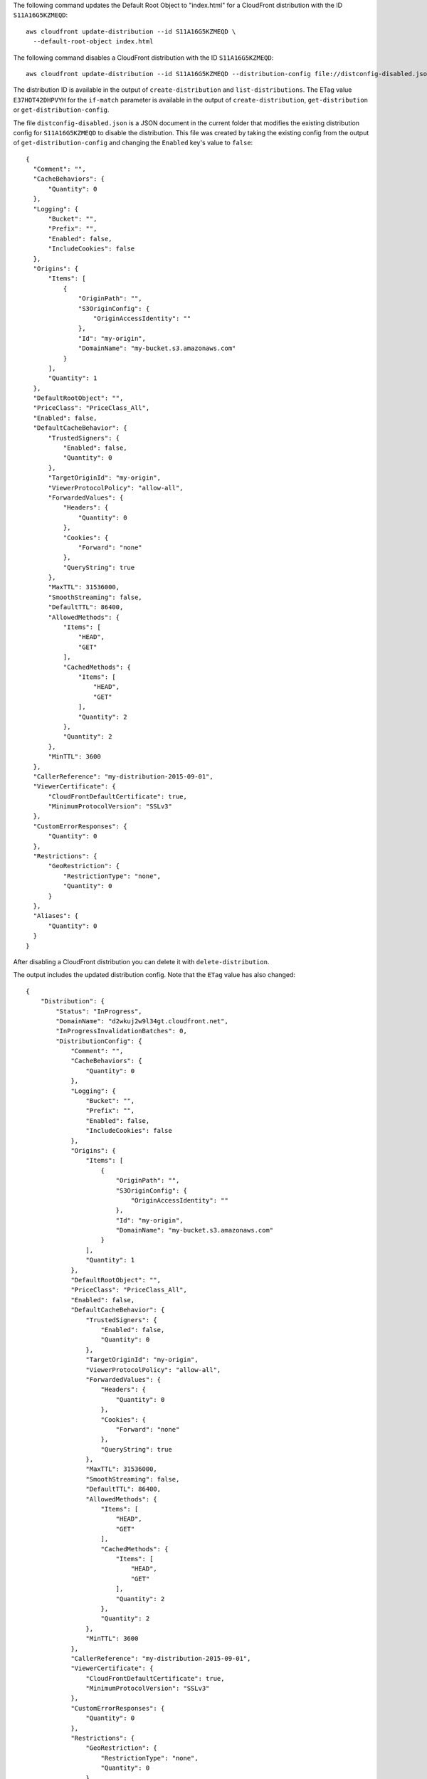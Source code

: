 The following command updates the Default Root Object to "index.html"
for a CloudFront distribution with the ID ``S11A16G5KZMEQD``::

  aws cloudfront update-distribution --id S11A16G5KZMEQD \
    --default-root-object index.html

The following command disables a CloudFront distribution with the ID ``S11A16G5KZMEQD``::

  aws cloudfront update-distribution --id S11A16G5KZMEQD --distribution-config file://distconfig-disabled.json --if-match E37HOT42DHPVYH

The distribution ID is available in the output of ``create-distribution`` and ``list-distributions``. The ETag value ``E37HOT42DHPVYH`` for the ``if-match`` parameter is available in the output of ``create-distribution``, ``get-distribution`` or ``get-distribution-config``.

The file ``distconfig-disabled.json`` is a JSON document in the current folder that modifies the existing distribution config for ``S11A16G5KZMEQD`` to disable the distribution. This file was created by taking the existing config from the output of ``get-distribution-config`` and changing the ``Enabled`` key's value to ``false``::

  {
    "Comment": "",
    "CacheBehaviors": {
        "Quantity": 0
    },
    "Logging": {
        "Bucket": "",
        "Prefix": "",
        "Enabled": false,
        "IncludeCookies": false
    },
    "Origins": {
        "Items": [
            {
                "OriginPath": "",
                "S3OriginConfig": {
                    "OriginAccessIdentity": ""
                },
                "Id": "my-origin",
                "DomainName": "my-bucket.s3.amazonaws.com"
            }
        ],
        "Quantity": 1
    },
    "DefaultRootObject": "",
    "PriceClass": "PriceClass_All",
    "Enabled": false,
    "DefaultCacheBehavior": {
        "TrustedSigners": {
            "Enabled": false,
            "Quantity": 0
        },
        "TargetOriginId": "my-origin",
        "ViewerProtocolPolicy": "allow-all",
        "ForwardedValues": {
            "Headers": {
                "Quantity": 0
            },
            "Cookies": {
                "Forward": "none"
            },
            "QueryString": true
        },
        "MaxTTL": 31536000,
        "SmoothStreaming": false,
        "DefaultTTL": 86400,
        "AllowedMethods": {
            "Items": [
                "HEAD",
                "GET"
            ],
            "CachedMethods": {
                "Items": [
                    "HEAD",
                    "GET"
                ],
                "Quantity": 2
            },
            "Quantity": 2
        },
        "MinTTL": 3600
    },
    "CallerReference": "my-distribution-2015-09-01",
    "ViewerCertificate": {
        "CloudFrontDefaultCertificate": true,
        "MinimumProtocolVersion": "SSLv3"
    },
    "CustomErrorResponses": {
        "Quantity": 0
    },
    "Restrictions": {
        "GeoRestriction": {
            "RestrictionType": "none",
            "Quantity": 0
        }
    },
    "Aliases": {
        "Quantity": 0
    }
  }

After disabling a CloudFront distribution you can delete it with ``delete-distribution``.

The output includes the updated distribution config. Note that the ``ETag`` value has also changed::

  {
      "Distribution": {
          "Status": "InProgress",
          "DomainName": "d2wkuj2w9l34gt.cloudfront.net",
          "InProgressInvalidationBatches": 0,
          "DistributionConfig": {
              "Comment": "",
              "CacheBehaviors": {
                  "Quantity": 0
              },
              "Logging": {
                  "Bucket": "",
                  "Prefix": "",
                  "Enabled": false,
                  "IncludeCookies": false
              },
              "Origins": {
                  "Items": [
                      {
                          "OriginPath": "",
                          "S3OriginConfig": {
                              "OriginAccessIdentity": ""
                          },
                          "Id": "my-origin",
                          "DomainName": "my-bucket.s3.amazonaws.com"
                      }
                  ],
                  "Quantity": 1
              },
              "DefaultRootObject": "",
              "PriceClass": "PriceClass_All",
              "Enabled": false,
              "DefaultCacheBehavior": {
                  "TrustedSigners": {
                      "Enabled": false,
                      "Quantity": 0
                  },
                  "TargetOriginId": "my-origin",
                  "ViewerProtocolPolicy": "allow-all",
                  "ForwardedValues": {
                      "Headers": {
                          "Quantity": 0
                      },
                      "Cookies": {
                          "Forward": "none"
                      },
                      "QueryString": true
                  },
                  "MaxTTL": 31536000,
                  "SmoothStreaming": false,
                  "DefaultTTL": 86400,
                  "AllowedMethods": {
                      "Items": [
                          "HEAD",
                          "GET"
                      ],
                      "CachedMethods": {
                          "Items": [
                              "HEAD",
                              "GET"
                          ],
                          "Quantity": 2
                      },
                      "Quantity": 2
                  },
                  "MinTTL": 3600
              },
              "CallerReference": "my-distribution-2015-09-01",
              "ViewerCertificate": {
                  "CloudFrontDefaultCertificate": true,
                  "MinimumProtocolVersion": "SSLv3"
              },
              "CustomErrorResponses": {
                  "Quantity": 0
              },
              "Restrictions": {
                  "GeoRestriction": {
                      "RestrictionType": "none",
                      "Quantity": 0
                  }
              },
              "Aliases": {
                  "Quantity": 0
              }
          },
          "ActiveTrustedSigners": {
              "Enabled": false,
              "Quantity": 0
          },
          "LastModifiedTime": "2015-09-01T17:54:11.453Z",
          "Id": "S11A16G5KZMEQD"
      },
      "ETag": "8UBQECEJX24ST"
  }